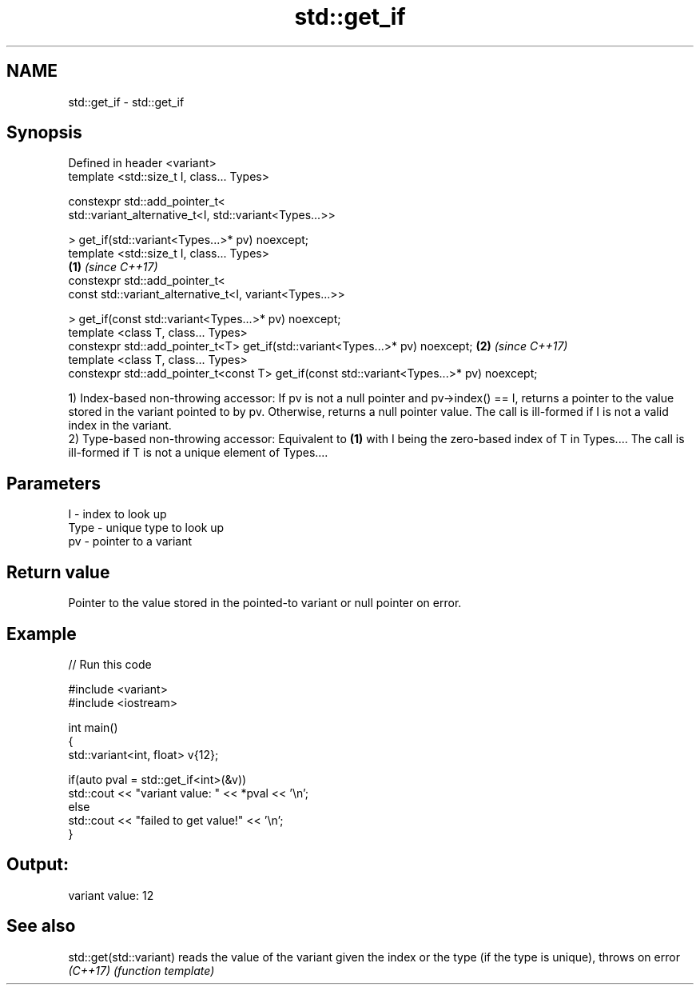 .TH std::get_if 3 "2020.03.24" "http://cppreference.com" "C++ Standard Libary"
.SH NAME
std::get_if \- std::get_if

.SH Synopsis
   Defined in header <variant>
   template <std::size_t I, class... Types>

   constexpr std::add_pointer_t<
   std::variant_alternative_t<I, std::variant<Types...>>

   > get_if(std::variant<Types...>* pv) noexcept;
   template <std::size_t I, class... Types>
                                                                                            \fB(1)\fP \fI(since C++17)\fP
   constexpr std::add_pointer_t<
   const std::variant_alternative_t<I, variant<Types...>>

   > get_if(const std::variant<Types...>* pv) noexcept;
   template <class T, class... Types>
   constexpr std::add_pointer_t<T> get_if(std::variant<Types...>* pv) noexcept;                               \fB(2)\fP \fI(since C++17)\fP
   template <class T, class... Types>
   constexpr std::add_pointer_t<const T> get_if(const std::variant<Types...>* pv) noexcept;

   1) Index-based non-throwing accessor: If pv is not a null pointer and pv->index() == I, returns a pointer to the value stored in the variant pointed to by pv. Otherwise, returns a null pointer value. The call is ill-formed if I is not a valid index in the variant.
   2) Type-based non-throwing accessor: Equivalent to \fB(1)\fP with I being the zero-based index of T in Types.... The call is ill-formed if T is not a unique element of Types....

.SH Parameters

   I    - index to look up
   Type - unique type to look up
   pv   - pointer to a variant

.SH Return value

   Pointer to the value stored in the pointed-to variant or null pointer on error.

.SH Example

   
// Run this code

 #include <variant>
 #include <iostream>

 int main()
 {
     std::variant<int, float> v{12};

     if(auto pval = std::get_if<int>(&v))
       std::cout << "variant value: " << *pval << '\\n';
     else
       std::cout << "failed to get value!" << '\\n';
 }

.SH Output:

 variant value: 12

.SH See also

   std::get(std::variant) reads the value of the variant given the index or the type (if the type is unique), throws on error
   \fI(C++17)\fP                \fI(function template)\fP
